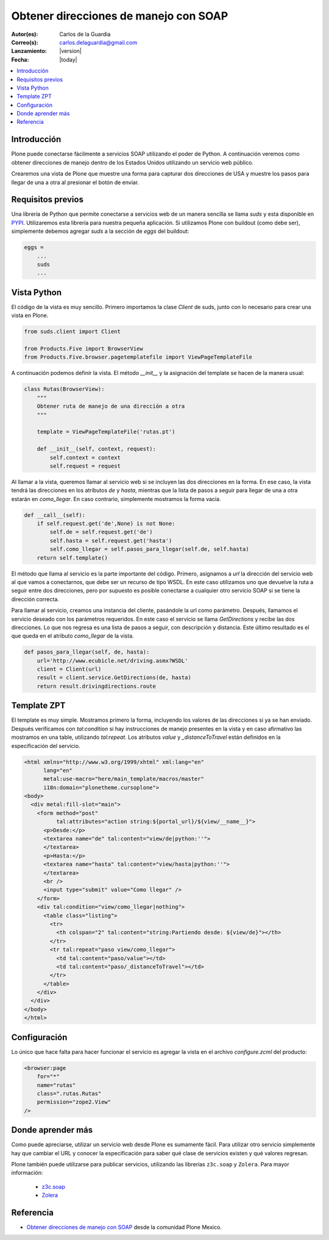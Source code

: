 .. -*- coding: utf-8 -*-

.. _soap:

======================================
Obtener direcciones de manejo con SOAP
======================================

:Autor(es): Carlos de la Guardia
:Correo(s): carlos.delaguardia@gmail.com
:Lanzamiento: |version|
:Fecha: |today|

.. contents :: :local:

Introducción
============

Plone puede conectarse fácilmente a servicios SOAP utilizando el poder de
Python. A continuación veremos como obtener direcciones de manejo dentro de
los Estados Unidos utilizando un servicio web público.

Crearemos una vista de Plone que muestre una forma para capturar dos
direcciones de USA y muestre los pasos para llegar de una a otra al presionar
el botón de enviar.

Requisitos previos
==================

Una librería de Python que permite conectarse a servicios web de un manera
sencilla se llama *suds* y esta disponible en `PYPI <http://pypi.python.org/pypi/suds>`_.
Utilizaremos esta librería para nuestra pequeña aplicación. Si utilizamos Plone
con buildout (como debe ser), simplemente debemos agregar *suds* a la
sección de *eggs* del buildout:

.. code-block:: cfg

    eggs = 
        ...
        suds
        ...


Vista Python
============

El código de la vista es muy sencillo. Primero importamos la clase *Client*
de suds, junto con lo necesario para crear una vista en Plone.

.. code-block:: python

    from suds.client import Client

    from Products.Five import BrowserView
    from Products.Five.browser.pagetemplatefile import ViewPageTemplateFile

A continuación podemos definir la vista. El método *__init__* y la
asignación del template se hacen de la manera usual:

.. code-block:: python

    class Rutas(BrowserView):
        """
        Obtener ruta de manejo de una dirección a otra
        """

        template = ViewPageTemplateFile('rutas.pt')

        def __init__(self, context, request):
            self.context = context
            self.request = request

Al llamar a la vista, queremos llamar al servicio web si se incluyen las dos
direcciones en la forma. En ese caso, la vista tendrá las direcciones en los
atributos *de* y *hasta*, mientras que la lista de pasos a seguir para llegar
de una a otra estarán en *como_llegar*. En caso contrario, simplemente
mostramos la forma vacía.

.. code-block:: python

        def __call__(self):
            if self.request.get('de',None) is not None:
                self.de = self.request.get('de')
                self.hasta = self.request.get('hasta')
                self.como_llegar = self.pasos_para_llegar(self.de, self.hasta)
            return self.template()

El método que llama al servicio es la parte importante del código. Primero,
asignamos a *url* la dirección del servicio web al que vamos a conectarnos,
que debe ser un recurso de tipo WSDL. En este caso utilizamos uno que
devuelve la ruta a seguir entre dos direcciones, pero por supuesto es posible
conectarse a cualquier otro servicio SOAP si se tiene la dirección correcta.

Para llamar al servicio, creamos una instancia del cliente, pasándole la url
como parámetro. Después, llamamos el servicio deseado con los parámetros
requeridos. En este caso el servicio se llama *GetDirections* y recibe las
dos direcciones. Lo que nos regresa es una lista de pasos a seguir, con
descripción y distancia. Este último resultado es el que queda en el
atributo *como_llegar* de la vista.

.. code-block:: python

        def pasos_para_llegar(self, de, hasta):
            url='http://www.ecubicle.net/driving.asmx?WSDL'
            client = Client(url)
            result = client.service.GetDirections(de, hasta)
            return result.drivingdirections.route


Template ZPT
============

El template es muy simple. Mostramos primero la forma, incluyendo los valores
de las direcciones si ya se han envíado. Después verificamos con
*tal:condition* si hay instrucciones de manejo presentes en la vista y en
caso afirmativo las mostramos en una table, utilizando *tal:repeat*. Los
atributos *value* y *_distanceToTravel* están definidos en la especificación
del servicio.

.. code-block:: html

    <html xmlns="http://www.w3.org/1999/xhtml" xml:lang="en"
          lang="en"
          metal:use-macro="here/main_template/macros/master"
          i18n:domain="plonetheme.cursoplone">
    <body>
      <div metal:fill-slot="main">
        <form method="post"
              tal:attributes="action string:${portal_url}/${view/__name__}">
          <p>Desde:</p>
          <textarea name="de" tal:content="view/de|python:''">
          </textarea>
          <p>Hasta:</p>
          <textarea name="hasta" tal:content="view/hasta|python:''">
          </textarea>
          <br />
          <input type="submit" value="Como llegar" />
        </form>
        <div tal:condition="view/como_llegar|nothing">
          <table class="listing">
            <tr>
              <th colspan="2" tal:content="string:Partiendo desde: ${view/de}"></th>
            </tr>
            <tr tal:repeat="paso view/como_llegar">
              <td tal:content="paso/value"></td>
              <td tal:content="paso/_distanceToTravel"></td>
            </tr>
          </table>
        </div>
      </div>
    </body>
    </html>

Configuración
=============

Lo único que hace falta para hacer funcionar el servicio es agregar la vista
en el archivo *configure.zcml* del producto:

.. code-block:: xml

    <browser:page
        for="*"
        name="rutas"
        class=".rutas.Rutas"
        permission="zope2.View"
    />

Donde aprender más
==================

Como puede apreciarse, utilizar un servicio web desde Plone es sumamente
fácil. Para utilizar otro servicio simplemente hay que cambiar el URL y
conocer la especificación para saber qué clase de servicios existen y qué
valores regresan.

Plone también puede utilizarse para publicar servicios, utilizando las 
librerías ``z3c.soap`` y ``Zolera``. Para mayor información:

 * `z3c.soap <http://pypi.python.org/pypi/z3c.soap>`_
 * `Zolera <http://pypi.python.org/pypi/ZSI>`_


Referencia
==========

- `Obtener direcciones de manejo con SOAP`_ desde la comunidad Plone Mexico.

.. _Obtener direcciones de manejo con SOAP: http://www.plone.mx/docs/mini_soap.html
